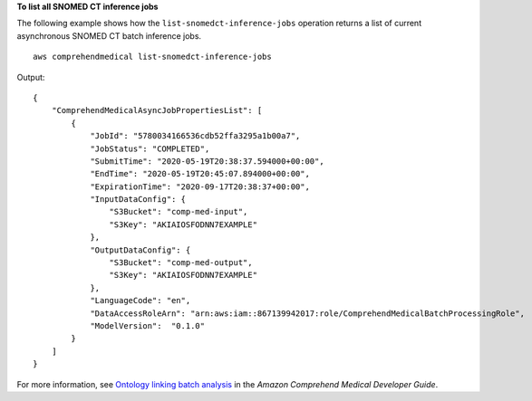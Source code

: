 **To list all SNOMED CT inference jobs**

The following example shows how the ``list-snomedct-inference-jobs`` operation returns a list of current asynchronous SNOMED CT batch inference jobs. ::

    aws comprehendmedical list-snomedct-inference-jobs

Output::

    {
        "ComprehendMedicalAsyncJobPropertiesList": [
            {
                "JobId": "5780034166536cdb52ffa3295a1b00a7",
                "JobStatus": "COMPLETED",
                "SubmitTime": "2020-05-19T20:38:37.594000+00:00",
                "EndTime": "2020-05-19T20:45:07.894000+00:00",
                "ExpirationTime": "2020-09-17T20:38:37+00:00",
                "InputDataConfig": {
                    "S3Bucket": "comp-med-input",
                    "S3Key": "AKIAIOSFODNN7EXAMPLE"
                },
                "OutputDataConfig": {
                    "S3Bucket": "comp-med-output",
                    "S3Key": "AKIAIOSFODNN7EXAMPLE"
                },
                "LanguageCode": "en",
                "DataAccessRoleArn": "arn:aws:iam::867139942017:role/ComprehendMedicalBatchProcessingRole",
                "ModelVersion":  "0.1.0"
            }
        ]
    }

For more information, see `Ontology linking batch analysis <https://docs.aws.amazon.com/comprehend-medical/latest/dev/ontologies-batchapi.html>`__ in the *Amazon Comprehend Medical Developer Guide*.
